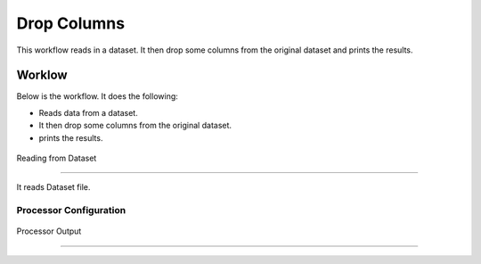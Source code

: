 Drop Columns
=============

This workflow reads in a dataset. It then drop some columns from the original dataset and prints the results.

Worklow
-------

Below is the workflow. It does the following:

* Reads data from a dataset.
* It then drop some columns from the original dataset.
* prints the results.

.. figure:: ../../_assets/tutorials/data-cleaning/1.PNG
   :alt: Workflow
   :align: center
   :width: 60%
   
   Reading from Dataset
---------------------

It reads Dataset file.

Processor Configuration
^^^^^^^^^^^^^^^^^^

.. figure:: ../../_assets/tutorials/data-cleaning/2.PNG
   :alt: Workflow
   :align: center
   :width: 60%
   
   Processor Output
^^^^^^

.. figure:: ../../_assets/tutorials/data-cleaning/3.png
   :alt: Workflow
   :align: center
   :width: 60% 
   
   
